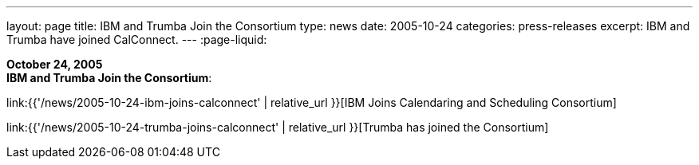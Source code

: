 ---
layout: page
title:  IBM and Trumba Join the Consortium
type: news
date: 2005-10-24
categories: press-releases
excerpt: IBM and Trumba have joined CalConnect.
---
:page-liquid:

*October 24, 2005* +
*IBM and Trumba Join the Consortium*:

link:{{'/news/2005-10-24-ibm-joins-calconnect' | relative_url }}[IBM Joins Calendaring and Scheduling Consortium]

link:{{'/news/2005-10-24-trumba-joins-calconnect' | relative_url }}[Trumba has joined the Consortium]